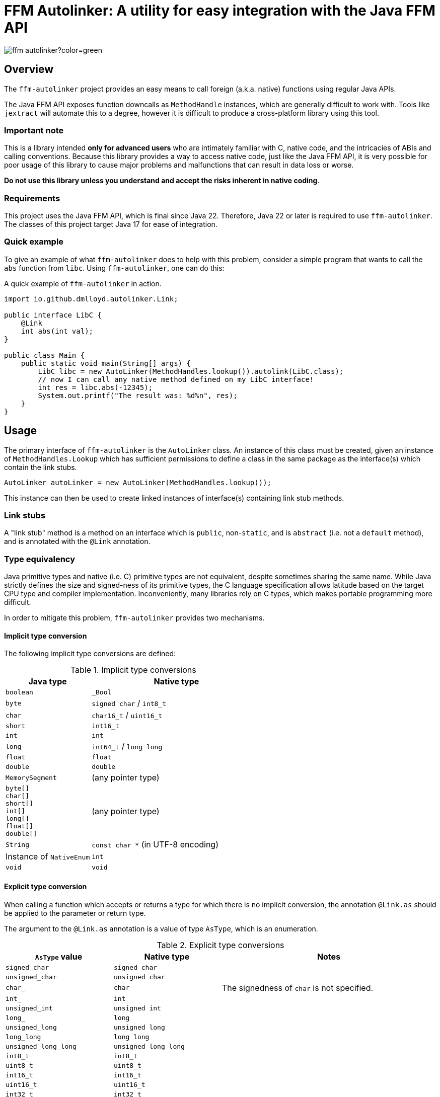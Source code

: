 = FFM Autolinker: A utility for easy integration with the Java FFM API

image:https://img.shields.io/maven-central/v/io.github.dmlloyd.autolinker/ffm-autolinker?color=green[]

== Overview

The `ffm-autolinker` project provides an easy means to call foreign (a.k.a. native) functions using regular Java APIs.

The Java FFM API exposes function downcalls as `MethodHandle` instances,
which are generally difficult to work with.
Tools like `jextract` will automate this to a degree,
however it is difficult to produce a cross-platform library using this tool.

=== Important note

This is a library intended *only for advanced users* who are intimately familiar with C, native code, and the intricacies of ABIs and calling conventions.
Because this library provides a way to access native code,
just like the Java FFM API,
it is very possible for poor usage of this library to cause major problems and malfunctions that can result in data loss or worse.

*Do not use this library unless you understand and accept the risks inherent in native coding*.

=== Requirements

This project uses the Java FFM API, which is final since Java 22.
Therefore, Java 22 or later is required to use `ffm-autolinker`.
The classes of this project target Java 17 for ease of integration.

=== Quick example

To give an example of what `ffm-autolinker` does to help with this problem,
consider a simple program that wants to call the `abs` function from `libc`.
Using `ffm-autolinker`, one can do this:

.A quick example of `ffm-autolinker` in action.
[source,java]
----
import io.github.dmlloyd.autolinker.Link;

public interface LibC {
    @Link
    int abs(int val);
}

public class Main {
    public static void main(String[] args) {
        LibC libc = new AutoLinker(MethodHandles.lookup()).autolink(LibC.class);
        // now I can call any native method defined on my LibC interface!
        int res = libc.abs(-12345);
        System.out.printf("The result was: %d%n", res);
    }
}
----

== Usage

The primary interface of `ffm-autolinker` is the `AutoLinker` class.
An instance of this class must be created,
given an instance of `MethodHandles.Lookup` which has sufficient permissions
to define a class in the same package as the interface(s) which contain the link stubs.

[source,java]
----
AutoLinker autoLinker = new AutoLinker(MethodHandles.lookup());
----

This instance can then be used to create linked instances of interface(s) containing link stub methods.

=== Link stubs

A "link stub" method is a method on an interface which is `public`, non-`static`, and is `abstract`
(i.e. not a `default` method), and is annotated with the `@Link` annotation.

=== Type equivalency

Java primitive types and native (i.e. C) primitive types are not equivalent,
despite sometimes sharing the same name.
While Java strictly defines the size and signed-ness of its primitive types,
the C language specification allows latitude based on the target CPU type and compiler implementation.
Inconveniently, many libraries rely on C types, which makes portable programming more difficult.

In order to mitigate this problem, `ffm-autolinker` provides two mechanisms.

==== Implicit type conversion

The following implicit type conversions are defined:

.Implicit type conversions
[id="implicit"]
[cols="1,2"]
|===
| Java type | Native type

| `boolean` | `_Bool`
| `byte` | `signed char` / `int8_t`
| `char` | `char16_t` / `uint16_t`
| `short` | `int16_t`
| `int` | `int`
| `long` | `int64_t` / `long long`
| `float` | `float`
| `double`  | `double`
| `MemorySegment` | (any pointer type)
| `byte[]` +
`char[]` +
`short[]` +
`int[]` +
`long[]` +
`float[]` +
`double[]`
| (any pointer type)
| `String` | `const char *` (in UTF-8 encoding)
| Instance of `NativeEnum` | `int`
| `void` | `void`
|===

==== Explicit type conversion

When calling a function which accepts or returns a type for which there is no implicit conversion,
the annotation `@Link.as` should be applied to the parameter or return type.

The argument to the `@Link.as` annotation is a value of type `AsType`, which is an enumeration.

.Explicit type conversions
[id="explicit"]
[cols="1,1,2"]
|===
| `AsType` value | Native type | Notes

| `signed_char` | `signed char` |
| `unsigned_char` | `unsigned char` |
| `char_` | `char` | The signedness of `char` is not specified.
| `int_` | `int` |
| `unsigned_int` | `unsigned int` |
| `long_` | `long` |
| `unsigned_long` | `unsigned long` |
| `long_long` | `long long` |
| `unsigned_long_long` | `unsigned long long` |

| `int8_t` | `int8_t` |
| `uint8_t` | `uint8_t` |
| `int16_t` | `int16_t` |
| `uint16_t` | `uint16_t` |
| `int32_t` | `int32_t` |
| `uint32_t` | `uint32_t` |
| `int64_t` | `int64_t` |
| `uint64_t` | `uint64_t` |

| `char7_t` | `char` | Only values in the range 0-127 are passed.

| `char8_t` | `char8_t` (C23 or later) | This is equivalent to `unsigned char`.
| `char16_t` | `char16_t` (C11 or later) |
| `char32_t` | `char32_t` (C11 or later) |

| `ptrdiff_t` | `ptrdiff_t` |
| `intptr_t` | `intptr_t` |
| `uintptr_t` | `uintptr_t` |
| `size_t` | `size_t` |
| `ssize_t` | `ssize_t` |

| `ptr` | `void *` (or any pointer type) |
| `void_` | none (argument or return value is dropped) |
|===

.An example of explicit type conversion.
[source,java]
----
import io.github.dmlloyd.autolinker.Link;

import static io.github.dmlloyd.autolinker.Link.as;
import static io.github.dmlloyd.autolinker.AsType.long_;

//...

@Link
@as(long_) long labs(@as(long_) long n);
----

==== Signed/unsigned value handling

When converting an argument or return value to a wider type,
the signedness of the native type is what determines whether the value is sign-extended
or zero-extended.

For example, given a method parameter declaration like this:
`@as(size_t) int foobar`,
when the target platform uses 64 bits for `size_t`, the argument will be zero-extended
as if it were passed through the method `Integer.toUnsignedLong(foobar)`.

When converting an argument or return value to a narrower type, the value is truncated.
This may result in a negative value when the Java type is signed,
even if the corresponding native type is unsigned.

==== Native enumerations

Some types are defined in terms of constants (for example, values for `errno`).
These constants may be the same on all platforms, or may vary.
To help simplify mapping between named constants and their corresponding integral values,
an interface called `NativeEnum` is provided.

Any object whose class implements this interface can be specified as an argument
in any place where an integral type can be given,
as if the value type of the argument was Java `int` (see above for implicit conversions).
Other integral types are supported using `@Link.as` as described above.
This is particularly suitable for Java `enum` types.

If a function is declared to return a value of a type which implements `NativeEnum`,
then that type will be expected to provide a static method called `fromNativeCode(int)`
which accepts an `int` and returns
an instance of the type given for the function return value.

It is the responsibility of the implementer to provide the correct mapping
for the platform specific value of each enumeration constant.

=== In/out parameters

A parameter which operates on a pointer to heap data may be declared to have a direction.
The direction declared on a parameter determines whether data needs to be copied to or from the given argument.

|===
| Name | Meaning
| `in` | The parameter data is read by the function
| `out` | The parameter data is written by the function
| `in_out` | The parameter data is both read and written by the function
|===

Temporary buffers are allocated as needed to pass information between the user object and the native function.

Note that <<crit_heap,critical functions which are declared to access the heap>> will automatically skip copying when passing an array argument.
Likewise, non-pointer argument types are generally not copied regardless
of the declared direction.

Note that arguments of type `String` are _always_ copied as if the direction is `in`,
and should be avoided in performance-sensitive code.

If no copy would be needed for an argument, then the direction is ignored, and the parameter value would be treated as if it had declared a direction of `in_out` (that is, the contents referred to by the pointer could be modified).

[id=crit]
=== Critical functions

The Java FFM API provides a means to indicate that a foreign function is "critical",
meaning that it "has an extremely short running time in all cases (similar to calling an empty function), and does not call back into Java (e.g. using an upcall stub)".

To indicate that a function is critical, use the `@Link.critical` annotation.

.An example of calling a critical function.
[source,java]
----
import io.github.dmlloyd.autolinker.Link;

import static io.github.dmlloyd.autolinker.Link.critical;
import static io.github.dmlloyd.autolinker.AsType.int_;

//...

@Link
@critical
double sin(double n);
----

[id=crit_heap]
==== Heap access

Critical functions can additionally be flagged as being able to access the heap.
This is useful for functions which manipulate heap arrays,
as such functions do not have to copy the array contents before or after operating on them.

.An example of calling a function which touches the heap.
[source,java]
----
import io.github.dmlloyd.autolinker.Link;

import static io.github.dmlloyd.autolinker.Link.as;
import static io.github.dmlloyd.autolinker.Link.critical;
import static io.github.dmlloyd.autolinker.AsType.int_;
import static io.github.dmlloyd.autolinker.AsType.ptr;
import static io.github.dmlloyd.autolinker.AsType.size_t;

//...

@Link
// we want to access the heap.
@critical(heap = true)
// memset normally returns `void *` but we want to ignore the return value.
@as(ptr) void memset(byte[] buf, @as(int_) char c, @as(size_t) int count);
----

=== Call state capturing functions

Functions may return a value into an auxiliary location, such as `errno`.
When using the Java FFM API, this is done by storing the call result into
a buffer which is passed in to the function handle.

This can be similarly achieved with `ffm-autolinker` by using the `@Link.capture` annotation.

.An example of a function call which captures `errno`.
[source,java]
----
import io.github.dmlloyd.autolinker.Link;

import static io.github.dmlloyd.autolinker.Link.as;
import static io.github.dmlloyd.autolinker.Link.capture;
import static io.github.dmlloyd.autolinker.AsType.size_t;
import static io.github.dmlloyd.autolinker.AsType.ssize_t;

public interface Io {
    //...

    @Link
    @capture("errno")
    @as(ssize_t) int read(MemorySegment state, int fd, MemorySegment buf, @as(size_t) int count);

    //...
}
----

When the call returns, the captured call state is stored in the memory segment identified by `state`.
It can be accessed like this:

.An example of accessing a captured call state value.
[source,java]
----

static final VarHandle handle = Linker.Option.captureStateLayout()
        .varHandle(MemoryLayout.PathElement.groupElement("errno"));

public static void main(String[] args) {
    AutoLinker autoLinker = new AutoLinker(MethodHandles.lookup());
    Io io = autoLinker.autolink(Io.class);
    // ...
    int res = io.read(state, fd, buf, cnt);
    // now get the error code out of `state`
    int errno = (int) handle.get(state);
    // ...
}

----


=== Alternative link names

Sometimes it is desirable for the method name to differ from the function name.
In these cases, a `name` argument may be given to `@Link`,
giving the alternative name.

.An example of alternative link name usage.
[source,java]
----
// ...

@Link
int rand();

@Link(name = "rand")
@as(int_) short rand_as_short();
----

In the above example, the method `rand_as_short()` calls the native function `rand()`
and truncates the result to a 16-bit signed integer (`short`).

=== Variadic functions

When a function is variadic, it is necessary to tell the linker which argument
is the first variadic argument.
This may be done with the `@Link.va_start` annotation.

.An example of calling variadic functions with overloads.
[source,java]
----
import static io.github.dmlloyd.autolinker.Link.as;
import static io.github.dmlloyd.autolinker.Link.critical;
import static io.github.dmlloyd.autolinker.Link.va_start;
import static io.github.dmlloyd.autolinker.AsType.int_;

//...

@Link
@critical(heap = true)
void printf(byte[] buf, @va_start @as(int_) int value);

@Link
@critical(heap = true)
void printf(byte[] buf, @va_start float value);
----

=== Cross-platform usage

In some cases, the name and signature for a given function ends up being
the same across all platforms where Java runs.
However, in some cases the names or types end up differing in an incompatible manner.

One strategy to mitigate this problem is to define an alternative sub-interface for divergent platforms.
For example, consider this interface:

.An interface whose implementation would differ by platform
[source,java]
----
public interface Errno {
    @Link
    @critical(heap = true)
    @as(ptr) void strerror_r(int errnum, byte[] buf, @as(size_t) int bufLen);
}
----

As it happens, `glibc` has a non-standard `strerror_r` method.
The standard one is hidden under an alternative name, `__xpg_strerror_r`.

One way to mitigate this problem is to define a sub-interface which can be chosen
based on the platform.

.An interface whose implementation would differ by platform
[source,java]
----
public interface LinuxErrno extends Errno {
    @Link(name = "__xpg_strerror_r")
    @critical(heap = true)
    @as(ptr) void strerror_r(int errnum, byte[] buf, @as(size_t) int bufLen);
}
----

Then you would select the interface to auto-link based on the detected platform.

.An example of selecting the interface to use by platform
[source,java]
----
import io.smallrye.common.os.OS;
// ... other imports elided ...

public static void main(String[] args) {
    // ...
    AutoLinker autoLinker = new AutoLinker(lookup());
    Errno errno = autoLinker.autolink(switch (OS.current()) {
        case LINUX -> LinuxErrno.class;
        default -> Errno.class;
    });
    // ...
}
----

=== Security considerations

The Java FFM API is a "restricted" API, which means that explicit permission must be granted on the command line to use it.
The auto-linking implementation classes are defined in the same package as the interface
which contains the link stubs.
Therefore, the module of this package must be granted permission to access native methods.
This can normally be achieved using the `--enable-native-access` switch.

The switch accepts as an argument the name of the module which requires native access,
or the special string `ALL-UNNAMED` to allow all classpath classes to access native methods.

If you are security-conscious and choose to restrict native access only to those modules which need it,
it is important to be aware of who can access the autolinked instances,
as well as the autolinker itself.
Both of these things will have privileged access to your module and the system as a whole
so these instances should generally be kept in private or package-private fields.
